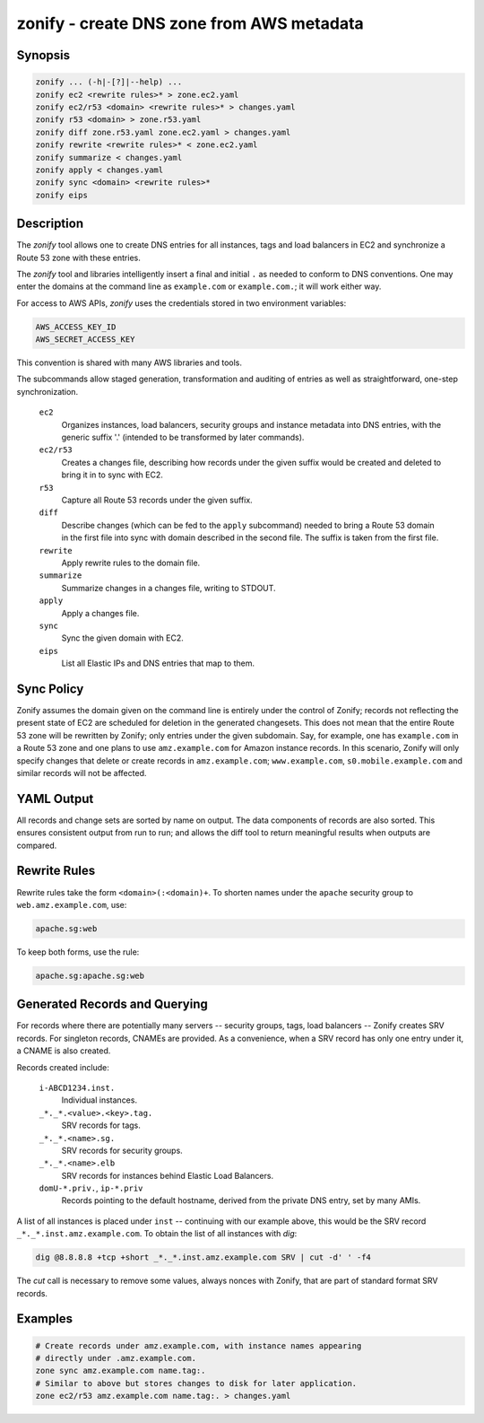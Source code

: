 ===========================================
 zonify - create DNS zone from AWS metadata
===========================================

Synopsis
--------

.. code-block:: text

    zonify ... (-h|-[?]|--help) ...
    zonify ec2 <rewrite rules>* > zone.ec2.yaml
    zonify ec2/r53 <domain> <rewrite rules>* > changes.yaml
    zonify r53 <domain> > zone.r53.yaml
    zonify diff zone.r53.yaml zone.ec2.yaml > changes.yaml
    zonify rewrite <rewrite rules>* < zone.ec2.yaml
    zonify summarize < changes.yaml
    zonify apply < changes.yaml
    zonify sync <domain> <rewrite rules>*
    zonify eips

Description
-----------

The `zonify` tool allows one to create DNS entries for all instances, tags and
load balancers in EC2 and synchronize a Route 53 zone with these entries.

The `zonify` tool and libraries intelligently insert a final and initial ``.``
as needed to conform to DNS conventions. One may enter the domains at the
command line as ``example.com`` or ``example.com.``; it will work either way.

For access to AWS APIs, `zonify` uses the credentials stored in two
environment variables:

.. code-block:: text

    AWS_ACCESS_KEY_ID
    AWS_SECRET_ACCESS_KEY

This convention is shared with many AWS libraries and tools.

The subcommands allow staged generation, transformation and auditing of
entries as well as straightforward, one-step synchronization.

  ``ec2``
    Organizes instances, load balancers, security groups and instance metadata
    into DNS entries, with the generic suffix '.' (intended to be transformed
    by later commands).

  ``ec2/r53``
    Creates a changes file, describing how records under the given suffix
    would be created and deleted to bring it in to sync with EC2.

  ``r53``
    Capture all Route 53 records under the given suffix.

  ``diff``
    Describe changes (which can be fed to the ``apply`` subcommand) needed to
    bring a Route 53 domain in the first file into sync with domain described
    in the second file. The suffix is taken from the first file.

  ``rewrite``
    Apply rewrite rules to the domain file.

  ``summarize``
    Summarize changes in a changes file, writing to STDOUT.

  ``apply``
    Apply a changes file.

  ``sync``
    Sync the given domain with EC2.

  ``eips``
    List all Elastic IPs and DNS entries that map to them.

Sync Policy
-----------

Zonify assumes the domain given on the command line is entirely under the
control of Zonify; records not reflecting the present state of EC2 are
scheduled for deletion in the generated changesets. This does not mean that
the entire Route 53 zone will be rewritten by Zonify; only entries under the
given subdomain. Say, for example, one has ``example.com`` in a Route 53 zone
and one plans to use ``amz.example.com`` for Amazon instance records.  In this
scenario, Zonify will only specify changes that delete or create records in
``amz.example.com``; ``www.example.com``, ``s0.mobile.example.com`` and
similar records will not be affected.

YAML Output
-----------

All records and change sets are sorted by name on output. The data components
of records are also sorted. This ensures consistent output from run to run;
and allows the diff tool to return meaningful results when outputs are
compared.

Rewrite Rules
-------------

Rewrite rules take the form ``<domain>(:<domain)+``. To shorten names under
the ``apache`` security group to ``web.amz.example.com``, use:

.. code-block:: text

  apache.sg:web

To keep both forms, use the rule:

.. code-block:: text

  apache.sg:apache.sg:web

Generated Records and Querying
------------------------------

For records where there are potentially many servers -- security groups, tags,
load balancers -- Zonify creates SRV records. For singleton records, CNAMEs
are provided. As a convenience, when a SRV record has only one entry under it,
a CNAME is also created.

Records created include:

  ``i-ABCD1234.inst.``
    Individual instances.

  ``_*._*.<value>.<key>.tag.``
    SRV records for tags.

  ``_*._*.<name>.sg.``
    SRV records for security groups.

  ``_*._*.<name>.elb``
    SRV records for instances behind Elastic Load Balancers.

  ``domU-*.priv.``, ``ip-*.priv``
    Records pointing to the default hostname, derived from the private DNS
    entry, set by many AMIs.

A list of all instances is placed under ``inst`` -- continuing with our
example above, this would be the SRV record ``_*._*.inst.amz.example.com``. To
obtain the list of all instances with `dig`:

.. code-block:: bash

  dig @8.8.8.8 +tcp +short _*._*.inst.amz.example.com SRV | cut -d' ' -f4

The `cut` call is necessary to remove some values, always nonces with Zonify,
that are part of standard format SRV records.

Examples
--------

.. code-block:: bash

  # Create records under amz.example.com, with instance names appearing
  # directly under .amz.example.com.
  zone sync amz.example.com name.tag:.
  # Similar to above but stores changes to disk for later application.
  zone ec2/r53 amz.example.com name.tag:. > changes.yaml

